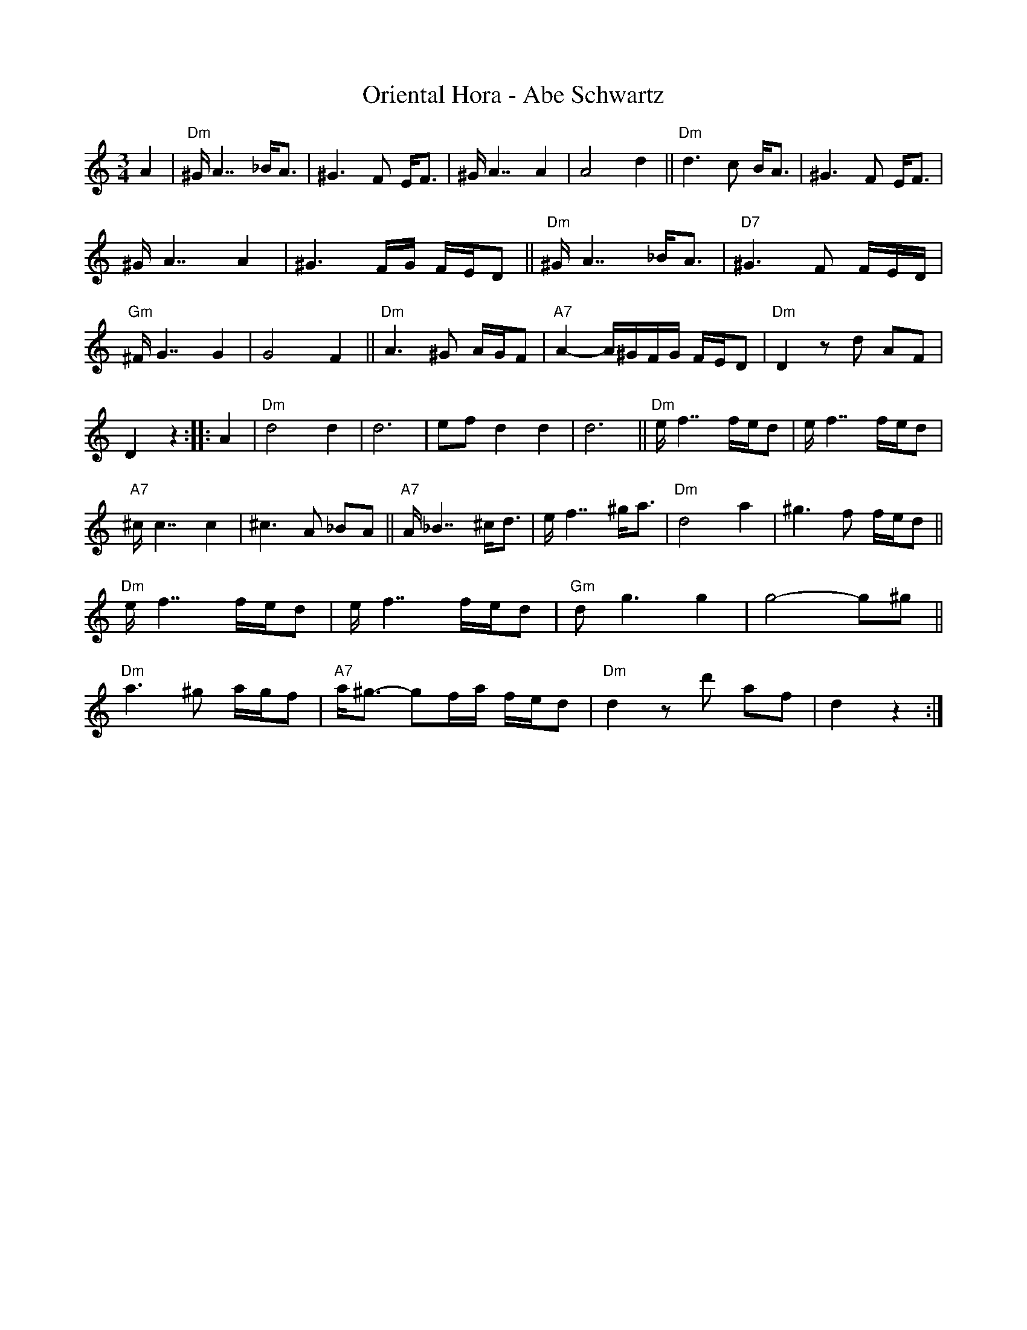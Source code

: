 X: 1
T: Oriental Hora - Abe Schwartz
R: zhok, horra
S: Fiddle Hell Online 2022-4-9 handout for Mimi Rabson's klezmer workshop
Z: 2022 John Chambers <jc:trillian.mit.edu>
M: 3/4
L: 1/16
K: Ddor	% The handout has no key signature, and most of the B notes have a flat.
% The actual key is D misheberach (with B flats).
%%continueall 1	% The line breaks here are from the handout.
% = = = = = = = = = =
A4 |\
"Dm"^GA7 _BA3 | ^G6 F2 EF3 | ^GA7 A4 | A8 d4 ||
"Dm"d6 c2 BA3 | ^G6 F2 EF3 | ^GA7 A4 | ^G6 FG FED2 ||
"Dm"^GA7 _BA3 | "D7"^G6 F2 FED | "Gm"^FG7 G4 | G8 F4 ||
"Dm"A6 ^G2 AGF2 | "A7"A4- A^GFG FED2 | "Dm"D4 z2d2 A2F2 | D4 z4 :|
|: A4 |\
"Dm"d8 d4 | d12 | e2f2 d4 d4 | d12 ||
"Dm"ef7 fed2 | ef7 fed2 | "A7"^cc7 c4 | ^c6 A2 _B2A2 ||
"A7"A_B7 ^cd3 | ef7 ^ga3 | "Dm"d8 a4 | ^g6 f2 fed2 ||
"Dm"ef7 fed2 | ef7 fed2 |"Gm"d2g6 g4 | g8- g2^g2 ||
"Dm"a6 ^g2 agf2 | "A7"a^g3- g2fa fed2 |  "Dm"d4 z2d'2 a2f2 | d4 z4 :|
